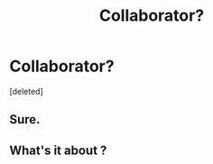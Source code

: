 #+TITLE: Collaborator?

* Collaborator?
:PROPERTIES:
:Score: 3
:DateUnix: 1565398325.0
:DateShort: 2019-Aug-10
:FlairText: Request
:END:
[deleted]


** Sure.
:PROPERTIES:
:Author: Achille-Talon
:Score: 3
:DateUnix: 1565400110.0
:DateShort: 2019-Aug-10
:END:


** What's it about ?
:PROPERTIES:
:Author: Bleepbloopbotz2
:Score: 1
:DateUnix: 1565424955.0
:DateShort: 2019-Aug-10
:END:
